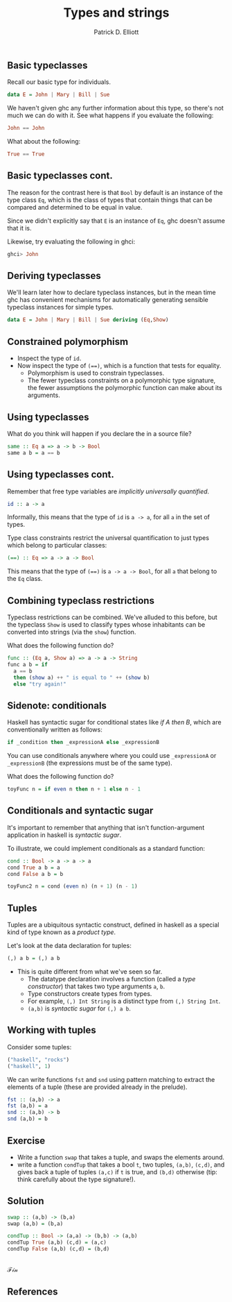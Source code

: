 #+title:  Types and strings
#+author: Patrick D. Elliott
#+LATEX_HEADER_EXTRA: \input{slides-boilerplate}
#+EXPORT_FILE_NAME: ../docs/typeclasses
#+BEAMER_THEME: metropolis
#+BEAMER_COLOR_THEME: owl [snowy]
#+BEAMER_HEADER: \input{beamerplate.tex}
#+HTML_HEAD: <link rel="stylesheet" type="text/css" href="https://gongzhitaao.org/orgcss/org.css"/>
#+BEAMER_FONT_THEME: professionalfonts
#+LATEX_COMPILER: xelatex
#+OPTIONS: toc:nil H:2

** Basic typeclasses

Recall our basic type for individuals.

#+begin_src haskell
  data E = John | Mary | Bill | Sue
#+end_src

We haven't given ghc any further information about this type, so there's not much we can do with it. See what happens if you evaluate the following:

#+begin_src haskell
  John == John
#+end_src

What about the following:

#+begin_src haskell
  True == True
#+end_src

** Basic typeclasses cont.

The reason for the contrast here is that ~Bool~ by default is an instance of the type class ~Eq~, which is the class of types that contain things that can be compared and determined to be equal in value.

Since we didn't explicitly say that ~E~ is an instance of ~Eq~, ghc doesn't assume that it is.

Likewise, try evaluating the following in ghci:

#+begin_src haskell
  ghci> John
#+end_src

** Deriving typeclasses

We'll learn later how to declare typeclass instances, but in the mean time ghc has convenient mechanisms for automatically generating sensible typeclass instances for simple types.

 #+begin_src haskell
  data E = John | Mary | Bill | Sue deriving (Eq,Show)
#+end_src

** Constrained polymorphism

- Inspect the type of ~id~.
- Now inspect the type of ~(==)~, which is a function that tests for equality.
  * Polymorphism is used to constrain typeclasses.
  * The fewer typeclass constraints on a polymorphic type signature, the fewer assumptions the polymorphic function can make about its arguments.
    
** Using typeclasses

What do you think will happen if you declare the in a source file?

#+begin_src haskell
  same :: Eq a => a -> b -> Bool
  same a b = a == b
#+end_src

** Using typeclasses cont. 

Remember that free type variables are /implicitly universally quantified/.

#+begin_src haskell
  id :: a -> a
#+end_src

Informally, this means that the type of ~id~ is ~a -> a~, for all ~a~ in the set of types.
  
Type class constraints restrict the universal quantification to just types which belong to particular classes:

#+begin_src haskell
  (==) :: Eq => a -> a -> Bool
#+end_src

This means that the type of ~(==)~ is ~a -> a -> Bool~, for all ~a~ that belong to the ~Eq~ class.

** Combining typeclass restrictions

Typeclass restrictions can be combined. We've alluded to this before, but the typeclass ~Show~ is used to classify types whose inhabitants can be converted into strings (via the ~show~) function.

What does the following function do?

#+begin_src haskell
  func :: (Eq a, Show a) => a -> a -> String
  func a b = if 
    a == b
    then (show a) ++ " is equal to " ++ (show b)
    else "try again!"
#+end_src

** Sidenote: conditionals

Haskell has syntactic sugar for conditional states like /if A then B/, which are conventionally written as follows:

#+begin_src haskell
  if _condition then _expressionA else _expressionB
#+end_src

You can use conditionals anywhere where you could use ~_expressionA~ or ~_expressionB~ (the expressions must be of the same type).

What does the following function do?

#+begin_src haskell
toyFunc n = if even n then n + 1 else n - 1
#+end_src

** Conditionals and syntactic sugar

It's important to remember that anything that isn't function-argument application in haskell is /syntactic sugar/.

To illustrate, we could implement conditionals as a standard function:

#+begin_src haskell
  cond :: Bool -> a -> a -> a
  cond True a b = a
  cond False a b = b
    
  toyFunc2 n = cond (even n) (n + 1) (n - 1)
#+end_src

** Tuples

Tuples are a ubiquitous syntactic construct, defined in haskell as a special kind of type known as a /product type/.

Let's look at the data declaration for tuples:

#+begin_src haskell
  (,) a b = (,) a b
#+end_src

- This is quite different from what we've seen so far.
  * The datatype declaration involves a function (called a /type constructor/) that takes two type arguments ~a~, ~b~.
  * Type constructors create types from types.    
  * For example, ~(,) Int String~ is a distinct type from ~(,) String Int~.
  * ~(a,b)~ is /syntactic sugar/ for ~(,) a b~.

** Working with tuples

Consider some tuples:

#+begin_src haskell
  ("haskell", "rocks")
  ("haskell", 1)
#+end_src

We can write functions ~fst~ and ~snd~ using pattern matching to extract the elements of a tuple (these are provided already in the prelude).

#+begin_src haskell
  fst :: (a,b) -> a
  fst (a,b) = a
  snd :: (a,b) -> b
  snd (a,b) = b
#+end_src

** Exercise

- Write a function ~swap~ that takes a tuple, and swaps the elements around.
- write a function ~condTup~ that takes a bool ~t~, two tuples, ~(a,b)~, ~(c,d)~, and gives back a tuple of tuples ~(a,c)~ if ~t~ is true, and ~(b,d)~ otherwise (tip: think carefully about the type signature!).

** Solution

#+begin_src haskell
  swap :: (a,b) -> (b,a)
  swap (a,b) = (b,a)

  condTup :: Bool -> (a,a) -> (b,b) -> (a,b)
  condTup True (a,b) (c,d) = (a,c)
  condTup False (a,b) (c,d) = (b,d)
#+end_src

** 
   :PROPERTIES:
   :BEAMER_opt: label=findings,standout
   :END:
 
   \(\mathscr{Fin}\)
   
** References

#+print_bibliography:

# Local Variables:
# org-latex-src-block-backend: engraved
# End:


